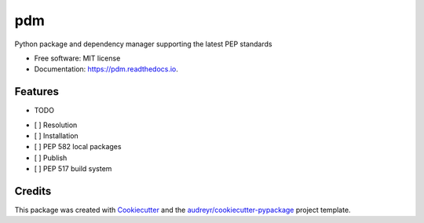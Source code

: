 ===
pdm
===


.. image:: https://img.shields.io/pypi/v/pdm.svg
        :target: https://pypi.python.org/pypi/pdm

.. image:: https://img.shields.io/travis/imperiumx/pdm.svg
        :target: https://travis-ci.com/imperiumx/pdm

.. image:: https://readthedocs.org/projects/pdm/badge/?version=latest
        :target: https://pdm.readthedocs.io/en/latest/?version=latest
        :alt: Documentation Status


.. image:: https://pyup.io/repos/github/imperiumx/pdm/shield.svg
     :target: https://pyup.io/repos/github/imperiumx/pdm/
     :alt: Updates



Python package and dependency manager supporting the latest PEP standards 


* Free software: MIT license
* Documentation: https://pdm.readthedocs.io.


Features
--------

* TODO

- [ ] Resolution
- [ ] Installation
- [ ] PEP 582 local packages
- [ ] Publish
- [ ] PEP 517 build system

Credits
-------

This package was created with Cookiecutter_ and the `audreyr/cookiecutter-pypackage`_ project template.

.. _Cookiecutter: https://github.com/audreyr/cookiecutter
.. _`audreyr/cookiecutter-pypackage`: https://github.com/audreyr/cookiecutter-pypackage
